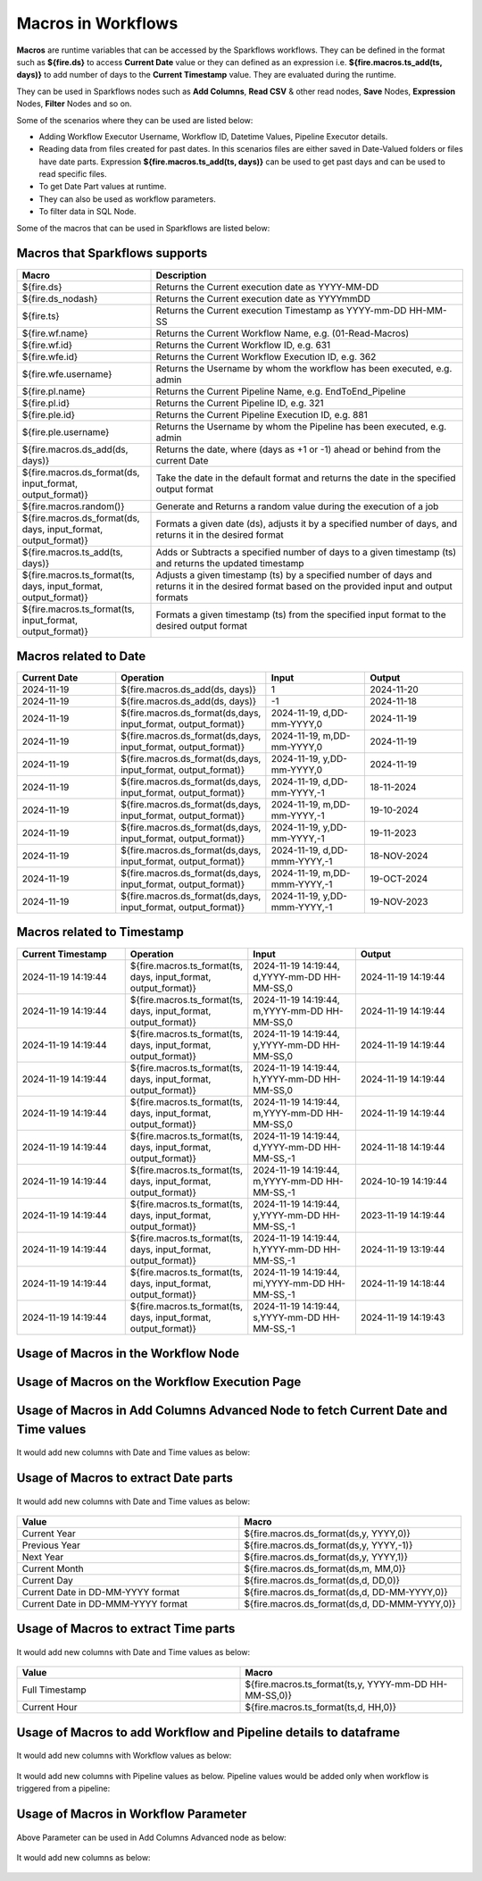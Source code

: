 Macros in Workflows
==================

**Macros** are runtime variables that can be accessed by the Sparkflows workflows. They can be defined in the format such as **${fire.ds}** to access **Current Date** value or they can defined as an expression i.e. **${fire.macros.ts_add(ts, days)}** to add number of days to the **Current Timestamp** value. They are evaluated during the runtime. 

They can be used in Sparkflows nodes such as **Add Columns**, **Read CSV** & other read nodes, **Save** Nodes, **Expression** Nodes, **Filter** Nodes and so on.

Some of the scenarios where they can be used are listed below:

* Adding Workflow Executor Username, Workflow ID, Datetime Values, Pipeline Executor details.
* Reading data from files created for past dates. In this scenarios files are either saved in Date-Valued folders or files have date parts. Expression **${fire.macros.ts_add(ts, days)}** can be used to get past days and can be used to read specific files.
* To get Date Part values at runtime.
* They can also be used as workflow parameters.
* To filter data in SQL Node.

Some of the macros that can be used in Sparkflows are listed below:

Macros that Sparkflows supports
++++++++++++++++++++++++++++++

.. list-table:: 
   :widths: 30 70
   :header-rows: 1

   * - Macro
     - Description
   * - ${fire.ds}
     - Returns the Current execution date as YYYY-MM-DD
   * - ${fire.ds_nodash}
     - Returns the Current execution date as YYYYmmDD
   * - ${fire.ts}
     - Returns the Current execution Timestamp as YYYY-mm-DD HH-MM-SS
   * - ${fire.wf.name}
     - Returns the Current Workflow Name, e.g. (01-Read-Macros)
   * - ${fire.wf.id}
     - Returns the Current Workflow ID, e.g. 631
   * - ${fire.wfe.id}
     - Returns the Current Workflow Execution ID, e.g. 362
   * - ${fire.wfe.username}
     - Returns the Username by whom the workflow has been executed, e.g. admin
   * - ${fire.pl.name}
     - Returns the Current Pipeline Name, e.g. EndToEnd_Pipeline
   * - ${fire.pl.id}
     - Returns the Current Pipeline ID, e.g. 321
   * - ${fire.ple.id}
     - Returns the Current Pipeline Execution ID, e.g. 881
   * - ${fire.ple.username}
     - Returns the Username by whom the Pipeline has been executed, e.g. admin
   * - ${fire.macros.ds_add(ds, days)}
     - Returns the date, where (days as +1 or -1) ahead or behind from the current Date
   * - ${fire.macros.ds_format(ds, input_format, output_format)}
     - Take the date in the default format and returns the date in the specified output format
   * - ${fire.macros.random()}
     - Generate and Returns a random value during the execution of a job
   * - ${fire.macros.ds_format(ds, days, input_format, output_format)}
     - Formats a given date (ds), adjusts it by a specified number of days, and returns it in the desired format
   * - ${fire.macros.ts_add(ts, days)}
     - Adds or Subtracts a specified number of days to a given timestamp (ts) and returns the updated timestamp
   * - ${fire.macros.ts_format(ts, days, input_format, output_format)}
     - Adjusts a given timestamp (ts) by a specified number of days and returns it in the desired format based on the provided input and output formats
   * - ${fire.macros.ts_format(ts, input_format, output_format)}
     - Formats a given timestamp (ts) from the specified input format to the desired output format



Macros related to Date
+++++++++++++++++++++++++

.. list-table:: 
   :widths: 25 25 25 25
   :header-rows: 1

   * - Current Date
     - Operation
     - Input
     - Output
   * - 2024-11-19
     - ${fire.macros.ds_add(ds, days)}
     - 1
     - 2024-11-20
   * - 2024-11-19	
     - ${fire.macros.ds_add(ds, days)}
     - -1
     - 2024-11-18
   * - 2024-11-19	
     - ${fire.macros.ds_format(ds,days, input_format, output_format)}
     - 2024-11-19, d,DD-mm-YYYY,0
     - 2024-11-19
   * - 2024-11-19
     - ${fire.macros.ds_format(ds,days, input_format, output_format)}
     - 2024-11-19, m,DD-mm-YYYY,0
     - 2024-11-19
   * - 2024-11-19
     - ${fire.macros.ds_format(ds,days, input_format, output_format)}
     - 2024-11-19, y,DD-mm-YYYY,0
     - 2024-11-19
   * - 2024-11-19
     - ${fire.macros.ds_format(ds,days, input_format, output_format)}
     - 2024-11-19, d,DD-mm-YYYY,-1
     - 18-11-2024
   * - 2024-11-19
     - ${fire.macros.ds_format(ds,days, input_format, output_format)}
     - 2024-11-19, m,DD-mm-YYYY,-1
     - 19-10-2024
   * - 2024-11-19
     - ${fire.macros.ds_format(ds,days, input_format, output_format)}
     - 2024-11-19, y,DD-mm-YYYY,-1
     - 19-11-2023
   * - 2024-11-19
     - ${fire.macros.ds_format(ds,days, input_format, output_format)}
     - 2024-11-19, d,DD-mmm-YYYY,-1
     - 18-NOV-2024
   * - 2024-11-19
     - ${fire.macros.ds_format(ds,days, input_format, output_format)}
     - 2024-11-19, m,DD-mmm-YYYY,-1
     - 19-OCT-2024
   * - 2024-11-19
     - ${fire.macros.ds_format(ds,days, input_format, output_format)}
     - 2024-11-19, y,DD-mmm-YYYY,-1
     - 19-NOV-2023

Macros related to Timestamp
+++++++++++++++++++++++++++++

.. list-table:: 
   :widths: 25 25 25 25
   :header-rows: 1

   * - Current Timestamp
     - Operation
     - Input
     - Output
   * - 2024-11-19 14:19:44
     - ${fire.macros.ts_format(ts, days, input_format, output_format)}
     - 2024-11-19 14:19:44, d,YYYY-mm-DD HH-MM-SS,0
     - 2024-11-19 14:19:44
   * - 2024-11-19 14:19:44
     - ${fire.macros.ts_format(ts, days, input_format, output_format)}
     - 2024-11-19 14:19:44, m,YYYY-mm-DD HH-MM-SS,0
     - 2024-11-19 14:19:44
   * - 2024-11-19 14:19:44
     - ${fire.macros.ts_format(ts, days, input_format, output_format)}
     - 2024-11-19 14:19:44, y,YYYY-mm-DD HH-MM-SS,0
     - 2024-11-19 14:19:44
   * - 2024-11-19 14:19:44
     - ${fire.macros.ts_format(ts, days, input_format, output_format)}
     - 2024-11-19 14:19:44, h,YYYY-mm-DD HH-MM-SS,0
     - 2024-11-19 14:19:44
   * - 2024-11-19 14:19:44
     - ${fire.macros.ts_format(ts, days, input_format, output_format)}
     - 2024-11-19 14:19:44, m,YYYY-mm-DD HH-MM-SS,0
     - 2024-11-19 14:19:44
   * - 2024-11-19 14:19:44
     - ${fire.macros.ts_format(ts, days, input_format, output_format)}
     - 2024-11-19 14:19:44, d,YYYY-mm-DD HH-MM-SS,-1
     - 2024-11-18 14:19:44
   * - 2024-11-19 14:19:44
     - ${fire.macros.ts_format(ts, days, input_format, output_format)}
     - 2024-11-19 14:19:44, m,YYYY-mm-DD HH-MM-SS,-1
     - 2024-10-19 14:19:44
   * - 2024-11-19 14:19:44
     - ${fire.macros.ts_format(ts, days, input_format, output_format)}
     - 2024-11-19 14:19:44, y,YYYY-mm-DD HH-MM-SS,-1
     - 2023-11-19 14:19:44
   * - 2024-11-19 14:19:44
     - ${fire.macros.ts_format(ts, days, input_format, output_format)}
     - 2024-11-19 14:19:44, h,YYYY-mm-DD HH-MM-SS,-1
     - 2024-11-19 13:19:44
   * - 2024-11-19 14:19:44
     - ${fire.macros.ts_format(ts, days, input_format, output_format)}
     - 2024-11-19 14:19:44, mi,YYYY-mm-DD HH-MM-SS,-1
     - 2024-11-19 14:18:44
   * - 2024-11-19 14:19:44
     - ${fire.macros.ts_format(ts, days, input_format, output_format)}
     - 2024-11-19 14:19:44, s,YYYY-mm-DD HH-MM-SS,-1
     - 2024-11-19 14:19:43
    
Usage of Macros in the Workflow Node
++++++++++++++++++++++++++++++++++++

.. figure:: ../../../_assets/user-guide/variables-macros/node.png
   :alt: macros
   :width: 60%


Usage of Macros on the Workflow Execution Page
+++++++++++++++++++++++++++++++++++++++++++++
.. figure:: ../../../_assets/user-guide/variables-macros/execution.png
   :alt: macros
   :width: 60%


Usage of Macros in Add Columns Advanced Node to fetch Current Date and Time values
+++++++++++++++++++++++++++++++++++++++++++++
.. figure:: ../../../_assets/user-guide/variables-macros/macros_addcols_node_1.png
   :alt: macros
   :width: 60%

It would add new columns with Date and Time values as below:

.. figure:: ../../../_assets/user-guide/variables-macros/macros_addcols_node_1_op.png
   :alt: macros
   :width: 60%


Usage of Macros to extract Date parts
+++++++++++++++++++++++++++++++++++++++++++++
.. figure:: ../../../_assets/user-guide/variables-macros/macros_addcols_node_2.png
   :alt: macros
   :width: 60%

It would add new columns with Date and Time values as below:

.. figure:: ../../../_assets/user-guide/variables-macros/macros_addcols_node_2_op.png
   :alt: macros
   :width: 60%

.. list-table:: 
   :widths: 50 50
   :header-rows: 1

   * - Value
     - Macro
   * - Current Year
     - ${fire.macros.ds_format(ds,y, YYYY,0)}
   * - Previous Year
     - ${fire.macros.ds_format(ds,y, YYYY,-1)}
   * - Next Year
     - ${fire.macros.ds_format(ds,y, YYYY,1)}
   * - Current Month
     - ${fire.macros.ds_format(ds,m, MM,0)}
   * - Current Day
     - ${fire.macros.ds_format(ds,d, DD,0)}
   * - Current Date in DD-MM-YYYY format
     - ${fire.macros.ds_format(ds,d, DD-MM-YYYY,0)}
   * - Current Date in DD-MMM-YYYY format
     - ${fire.macros.ds_format(ds,d, DD-MMM-YYYY,0)}

Usage of Macros to extract Time parts
+++++++++++++++++++++++++++++++++++++++++++++
.. figure:: ../../../_assets/user-guide/variables-macros/macros_addcols_node_3.png
   :alt: macros
   :width: 60%

It would add new columns with Date and Time values as below:

.. figure:: ../../../_assets/user-guide/variables-macros/macros_addcols_node_3_op.png
   :alt: macros
   :width: 40%

.. list-table:: 
   :widths: 50 50
   :header-rows: 1

   * - Value
     - Macro
   * - Full Timestamp
     - ${fire.macros.ts_format(ts,y, YYYY-mm-DD HH-MM-SS,0)}
   * - Current Hour
     - ${fire.macros.ts_format(ts,d, HH,0)}

Usage of Macros to add Workflow and Pipeline details to dataframe
+++++++++++++++++++++++++++++++++++++++++++++
.. figure:: ../../../_assets/user-guide/variables-macros/macros_addcols_node_4.png
   :alt: macros
   :width: 60%

It would add new columns with Workflow values as below:

.. figure:: ../../../_assets/user-guide/variables-macros/macros_addcols_node_4_op.png
   :alt: macros
   :width: 60%

It would add new columns with Pipeline values as below. Pipeline values would be added only when workflow is triggered from a pipeline:

.. figure:: ../../../_assets/user-guide/variables-macros/macros_addcols_node_4_op1.png
   :alt: macros
   :width: 60%

Usage of Macros in Workflow Parameter
+++++++++++++++++++++++++++++++++++++++++++++
.. figure:: ../../../_assets/user-guide/variables-macros/macros_addcols_node_5.png
   :alt: macros
   :width: 60%

Above Parameter can be used in Add Columns Advanced node as below:

.. figure:: ../../../_assets/user-guide/variables-macros/macros_addcols_node_5_1.png
   :alt: macros
   :width: 60%

It would add new columns as below:

.. figure:: ../../../_assets/user-guide/variables-macros/macros_addcols_node_5_op.png
   :alt: macros
   :width: 60%
